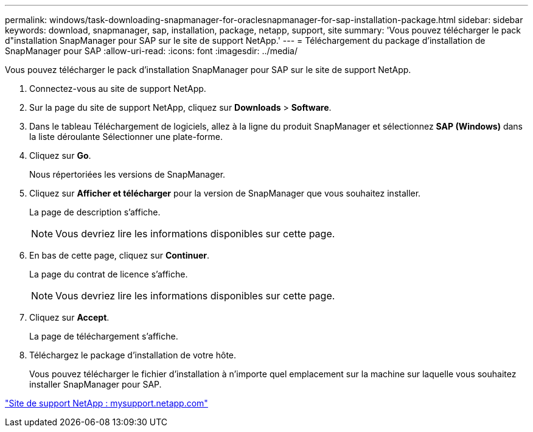 ---
permalink: windows/task-downloading-snapmanager-for-oraclesnapmanager-for-sap-installation-package.html 
sidebar: sidebar 
keywords: download, snapmanager, sap, installation, package, netapp, support, site 
summary: 'Vous pouvez télécharger le pack d"installation SnapManager pour SAP sur le site de support NetApp.' 
---
= Téléchargement du package d'installation de SnapManager pour SAP
:allow-uri-read: 
:icons: font
:imagesdir: ../media/


[role="lead"]
Vous pouvez télécharger le pack d'installation SnapManager pour SAP sur le site de support NetApp.

. Connectez-vous au site de support NetApp.
. Sur la page du site de support NetApp, cliquez sur *Downloads* > *Software*.
. Dans le tableau Téléchargement de logiciels, allez à la ligne du produit SnapManager et sélectionnez *SAP (Windows)* dans la liste déroulante Sélectionner une plate-forme.
. Cliquez sur *Go*.
+
Nous répertoriées les versions de SnapManager.

. Cliquez sur *Afficher et télécharger* pour la version de SnapManager que vous souhaitez installer.
+
La page de description s'affiche.

+

NOTE: Vous devriez lire les informations disponibles sur cette page.

. En bas de cette page, cliquez sur *Continuer*.
+
La page du contrat de licence s'affiche.

+

NOTE: Vous devriez lire les informations disponibles sur cette page.

. Cliquez sur *Accept*.
+
La page de téléchargement s'affiche.

. Téléchargez le package d'installation de votre hôte.
+
Vous pouvez télécharger le fichier d'installation à n'importe quel emplacement sur la machine sur laquelle vous souhaitez installer SnapManager pour SAP.



http://mysupport.netapp.com/["Site de support NetApp : mysupport.netapp.com"]
